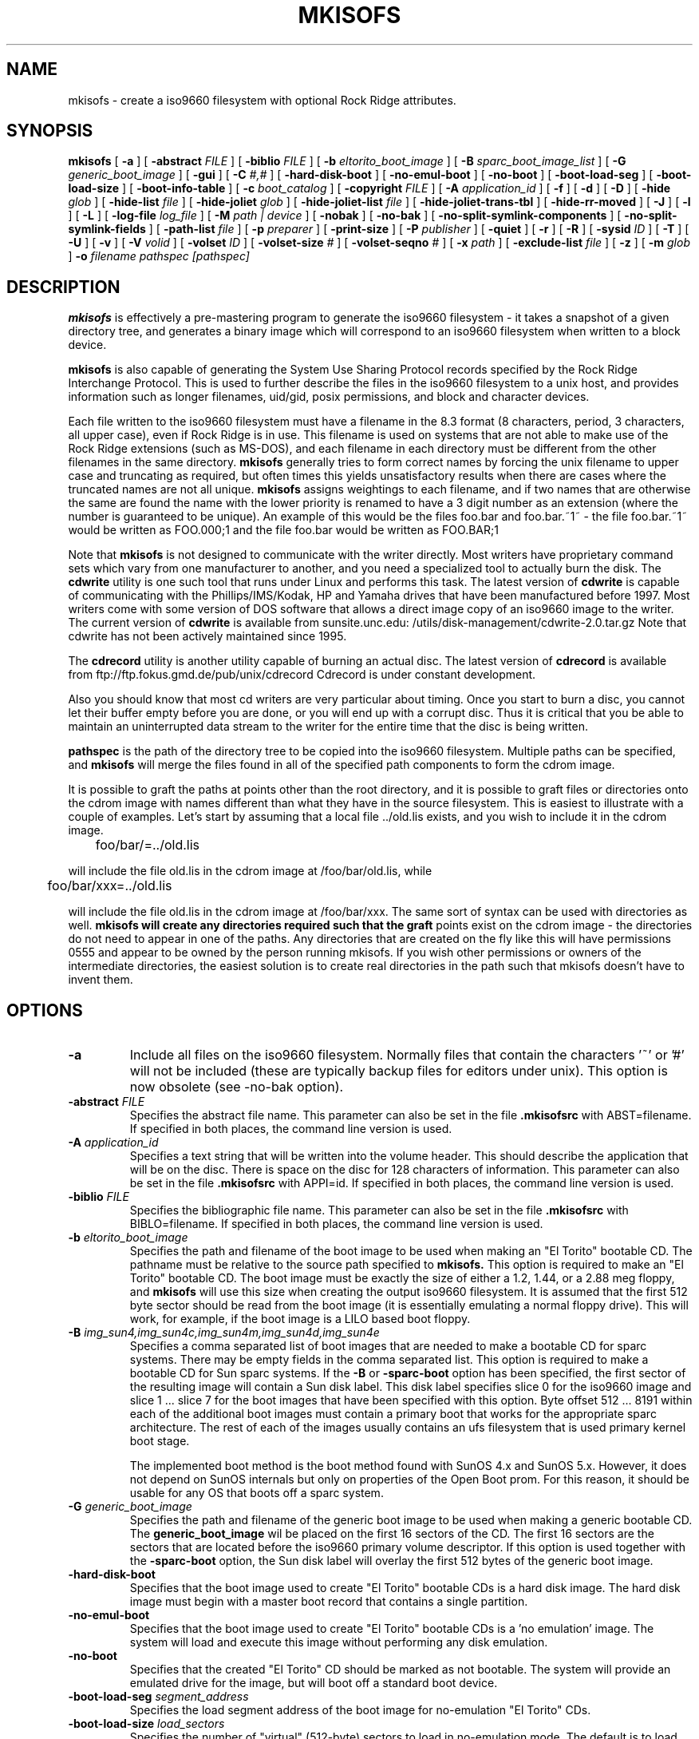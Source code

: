 .\" -*- nroff -*-
.\"
.\" $Id: mkisofs.8,v 1.19 1999/11/22 02:36:28 eric Exp $
.\"
.if t .ds a \v'-0.55m'\h'0.00n'\z.\h'0.40n'\z.\v'0.55m'\h'-0.40n'a
.if t .ds o \v'-0.55m'\h'0.00n'\z.\h'0.45n'\z.\v'0.55m'\h'-0.45n'o
.if t .ds u \v'-0.55m'\h'0.00n'\z.\h'0.40n'\z.\v'0.55m'\h'-0.40n'u
.if t .ds A \v'-0.77m'\h'0.25n'\z.\h'0.45n'\z.\v'0.77m'\h'-0.70n'A
.if t .ds O \v'-0.77m'\h'0.25n'\z.\h'0.45n'\z.\v'0.77m'\h'-0.70n'O
.if t .ds U \v'-0.77m'\h'0.30n'\z.\h'0.45n'\z.\v'0.77m'\h'-0.75n'U
.if t .ds s \\(*b
.if t .ds S SS
.if n .ds a ae
.if n .ds o oe
.if n .ds u ue
.if n .ds s sz
.TH MKISOFS 8 "17. Jan 2000" "Version 1.12"
.SH NAME
mkisofs \- create a iso9660 filesystem with optional Rock Ridge attributes.
.SH SYNOPSIS
.B mkisofs
[
.B \-a
]
[
.B \-abstract 
.I FILE
]
[
.B \-biblio
.I FILE
]
[
.B \-b
.I eltorito_boot_image
]
[
.B \-B
.I sparc_boot_image_list
]
[
.B \-G
.I generic_boot_image
]
[
.B \-gui
]
[
.B \-C
.I #,#
]
[
.B \-hard-disk-boot
]
[
.B \-no-emul-boot
]
[
.B \-no-boot
]
[
.B \-boot-load-seg
]
[
.B \-boot-load-size
]
[
.B \-boot-info-table
]
[
.B \-c
.I boot_catalog
]
[
.B \-copyright 
.I FILE
]
[
.B \-A
.I application_id
]
[
.B \-f
]
[
.B \-d
]
[
.B \-D
]
[
.B \-hide
.I glob
]
[
.B \-hide-list
.I file
]
[
.B \-hide-joliet
.I glob
]
[
.B \-hide-joliet-list
.I file
]
[
.B \-hide-joliet-trans-tbl
]
[
.B \-hide-rr-moved
]
[
.B \-J
]
[
.B \-l
]
[
.B \-L
]
[
.B \-log-file
.I log_file
]
[
.B \-M
.I path | device
]
[
.B -nobak
]
[
.B -no-bak
]
[
.B -no-split-symlink-components
]
[
.B -no-split-symlink-fields
]
[
.B \-path-list
.I file
]
[
.B \-p
.I preparer
]
[
.B \-print-size
]
[
.B \-P
.I publisher
]
[
.B \-quiet
]
[
.B \-r
]
[
.B \-R
]
[
.B \-sysid
.I ID
]
[
.B \-T
]
[
.B \-U
]
[
.B \-v
]
[
.B \-V
.I volid
]
[
.B \-volset
.I ID
]
[
.B \-volset-size
.I #
]
[
.B \-volset-seqno
.I #
]
[
.B \-x
.I path
]
[
.B \-exclude-list
.I file
]
[
.B \-z
]
[
.B \-m
.I glob
]
.B \-o
.I filename
.I pathspec [pathspec]
.SH DESCRIPTION
.B mkisofs
is effectively a pre-mastering program to generate the iso9660 filesystem - it
takes a snapshot of a given directory tree, and generates a binary image which
will correspond to an iso9660 filesystem when written to a block device.
.PP
.B mkisofs
is also capable of generating the System Use Sharing Protocol records specified
by the Rock Ridge Interchange Protocol.  This is used to further describe the
files in the iso9660 filesystem to a unix host, and provides information such
as longer filenames, uid/gid, posix permissions, and block and character
devices.
.PP
Each file written to the iso9660 filesystem must have a filename in the 8.3
format (8 characters, period, 3 characters, all upper case), even if Rock Ridge
is in use.  This filename is used on systems that are not able to make use of
the Rock Ridge extensions (such as MS-DOS), and each filename in each directory
must be different from the other filenames in the same directory.
.B mkisofs
generally tries to form correct names by forcing the unix filename to upper
case and truncating as required, but often times this yields unsatisfactory
results when there are cases where the
truncated names are not all unique.
.B mkisofs
assigns weightings to each filename, and if two names that are otherwise the
same are found the name with the lower priority is renamed to have a 3 digit
number as an extension (where the number is guaranteed to be unique).  An
example of this would be the files foo.bar and
foo.bar.~1~ - the file foo.bar.~1~ would be written as FOO.000;1 and the file
foo.bar would be written as FOO.BAR;1
.PP
Note that
.B mkisofs
is not designed to communicate with the writer directly.  Most writers
have proprietary command sets which vary from one manufacturer to
another, and you need a specialized tool to actually burn the disk.
The
.B cdwrite
utility is one such tool that runs under Linux and performs this task.
The latest version of
.B cdwrite
is capable of communicating with the Phillips/IMS/Kodak, HP and Yamaha drives
that have been manufactured before 1997.
Most writers come with some version of DOS software that allows a direct image
copy of an iso9660 image to the writer.  The current version of
.B cdwrite
is available from sunsite.unc.edu: /utils/disk-management/cdwrite-2.0.tar.gz
Note that cdwrite has not been actively maintained since 1995.
.PP
The
.B
cdrecord
utility is another utility capable of burning an actual disc.  The latest version
of
.B cdrecord
is available from
ftp://ftp.fokus.gmd.de/pub/unix/cdrecord
Cdrecord is under constant development.
.PP
Also you should know that most cd writers are very particular about timing.
Once you start to burn a disc, you cannot let their buffer empty before you
are done, or you will end up with a corrupt disc.  Thus it is critical
that you be able to maintain an uninterrupted data stream to the writer
for the entire time that the disc is being written.
.PP
.br
.B pathspec
is the path of the directory tree to be copied into the iso9660 filesystem.
Multiple paths can be specified, and
.B
mkisofs
will merge the files found in all of the specified path components to form the cdrom
image.
.PP
It is possible to graft the paths at points other than the root
directory, and it is possible to graft files or directories onto the
cdrom image with names different than what they have in the source filesystem.  This is
easiest to illustrate with a couple of examples.   Let's start by assuming that a local
file ../old.lis exists, and you wish to include it in the cdrom image.


	foo/bar/=../old.lis

will include the file old.lis in the cdrom image at /foo/bar/old.lis, while

	foo/bar/xxx=../old.lis

will include the file old.lis in the cdrom image at /foo/bar/xxx.  The
same sort of syntax can be used with directories as well.
.B
mkisofs will create any directories required such that the graft
points exist on the cdrom image - the directories do not need to
appear in one of the paths.  Any directories that are created on the
fly like this will have permissions 0555 and appear to be owned by the
person running mkisofs.  If you wish other permissions or owners of
the intermediate directories, the easiest solution is to create real
directories in the path such that mkisofs doesn't have to invent them.

.SH OPTIONS
.TP
.B \-a
Include all files on the iso9660 filesystem.  Normally files that contain the
characters '~' or '#' will not be included (these are typically backup files
for editors under unix). This option is now obsolete (see -no-bak option).
.TP
.BI \-abstract " FILE
Specifies the abstract file name.
This parameter can also be set in the file
.B \&.mkisofsrc
with ABST=filename.
If specified in both places, the command line version is used.
.TP
.BI \-A " application_id
Specifies a text string that will be written into the volume header.
This should describe the application that will be on the disc.  There
is space on the disc for 128 characters of information.  This parameter can
also be set in the file
.B \&.mkisofsrc
with APPI=id.
If specified in both places, the command line version is used.
.TP
.BI \-biblio " FILE
Specifies the bibliographic file name.
This parameter can also be set in the file
.B \&.mkisofsrc
with BIBLO=filename.
If specified in both places, the command line version is used.
.TP
.BI \-b " eltorito_boot_image
Specifies the path and filename of the boot image to be used when making
an "El Torito" bootable CD. The pathname must be relative to the source
path specified to
.B mkisofs.
This option is required to make an "El Torito" bootable CD.
The boot image must be exactly the size of either a 1.2, 1.44, or a 2.88
meg floppy, and
.B mkisofs
will use this size when creating the output iso9660
filesystem. It is assumed that the first 512 byte sector should be read
from the boot image (it is essentially emulating a normal floppy drive).
This will work, for example, if the boot image is a LILO based boot floppy.
.TP
.BI \-B " img_sun4,img_sun4c,img_sun4m,img_sun4d,img_sun4e
Specifies a comma separated list of boot images that are needed to make
a bootable CD for sparc systems.
There may be empty fields in the comma separated list.
This option is required to make a bootable CD for Sun sparc systems.
If the 
.B \-B
or
.B \-sparc-boot
option has been specified, the first sector of the resulting image will
contain a Sun disk label. This disk label specifies slice 0 for the
iso9660 image and slice 1 .\|.\|. slice 7 for the boot images that
have been specified with this option. Byte offset 512 .\|.\|. 8191
within each of the additional boot images must contain a primary boot
that works for the appropriate sparc architecture. The rest of each
of the images usually contains an ufs filesystem that is used primary
kernel boot stage.
.sp
The implemented boot method is the boot method found with SunOS 4.x and SunOS 5.x.
However, it does not depend on SunOS internals but only on properties of
the Open Boot prom. For this reason, it should be usable for any OS
that boots off a sparc system.
.TP
.BI \-G " generic_boot_image
Specifies the path and filename of the generic boot image to be used when making
a generic bootable CD.
The 
.B generic_boot_image
wil be placed on the first 16 sectors of the CD. The first 16 sectors 
are the sectors that are located before the iso9660 primary volume descriptor.
If this option is used together with the 
.B \-sparc-boot
option, the Sun disk label will overlay the first 512 bytes of the generic
boot image.
.TP
.BI \-hard-disk-boot
Specifies that the boot image used to create "El Torito" bootable CDs is
a hard disk image. The hard disk image must begin with a master boot
record that contains a single partition.
.TP
.BI \-no-emul-boot
Specifies that the boot image used to create "El Torito" bootable CDs is
a 'no emulation' image. The system will load and execute this image without
performing any disk emulation.
.TP
.BI \-no-boot
Specifies that the created "El Torito" CD should be marked as not bootable. The
system will provide an emulated drive for the image, but will boot off
a standard boot device.
.TP
.BI \-boot-load-seg " segment_address
Specifies the load segment address of the boot image for no-emulation 
"El Torito" CDs.
.TP
.BI \-boot-load-size " load_sectors
Specifies the number of "virtual" (512-byte) sectors to load in
no-emulation mode.  The default is to load the entire boot file.  Some
BIOSes may have problems if this is not a multiple of 4.
.TP
.BI \-boot-info-table
Specifies that a 56-byte table with information of the CD-ROM layout
will be patched in at offset 8 in the boot file.  If this option is
given, the boot file is modified in the source filesystem, so make
sure to make a copy if this file cannot be easily regenerated!  See
the
.B " BOOT INFO TABLE
section for a description of this table.
.TP
.BI \-C " last_sess_start,next_sess_start
This option is needed when 
.B mkisofs 
is used to create the image of a second session or a higher level session
for a multi session disk.
The option 
.B \-C
takes a pair of two numbers separated by a comma. The first number is the
sector number of the first sector in the last session of the disk
that should be appended to.
The second number is the starting sector number of the new session.
The expected pair of numbers may be retrieved by calling
.B "cdrecord -msinfo ...
the 
.B \-C
option may only be uses in conjunction with the 
.B \-M
option.
.TP
.BI \-c " boot_catalog
Specifies the path and filename of the boot catalog to be used when making
an "El Torito" bootable CD. The pathname must be relative to the source
path specified to
.B mkisofs.
This option is required to make a bootable CD.
This file will be created by
.B mkisofs
in the source filesystem, so be
sure the specified filename does not conflict with an existing file, as
it will be quietly overwritten! Usually a name like "boot.catalog" is
chosen.
.TP
.BI \-copyright " FILE
Specifies the Copyright file name.
This parameter can also be set in the file
.B \&.mkisofsrc
with COPY=filename.
If specified in both places, the command line version is used.
.TP
.B \-d
Omit trailing period from files that do not have a period.  This violates the
ISO9660 standard, but it happens to work on many systems.  Use with caution.
.TP
.B \-D
Do not use deep directory relocation, and instead just pack them in the
way we see them.  This violates the ISO9660 standard, but it works on many
systems.  Use with caution.
.TP
.B \-f
Follow symbolic links when generating the filesystem.  When this option is not
in use, symbolic links will be entered using Rock Ridge if enabled, otherwise
the file will be ignored.
.TP
.B \-gui
Switch the behaviour for a GUI. This currently makes the output more verbose
but may have other effects in future.
.TP
.BI \-hide " glob
Hide
.I glob
from being seen on the ISO9660 or Rock Ridge directory.
.I glob
is a shell wild-card-style pattern that must match any part of the filename 
or path.
Multiple globs may be hidden (up to 1000).
If
.I glob
matches a directory, then the contents of that directory will be hidden.
All the hidden files will still be written to the output CD image file.
Should be used with the
.B \-hide-joliet
option.
.TP
.BI \-hide-list " file
A file containing a list of
.I globs
to be hidden as above.
.TP
.BI \-hide-joliet " glob
Hide
.I glob
from being seen on the Joliet directory.
.I glob
is a shell wild-card-style pattern that must match any part of the filename 
or path.
Multiple globs may be hidden (up to 1000).
If
.I glob
matches a directory, then the contents of that directory will be hidden.
All the hidden files will still be written to the output CD image file.
Should be used with the
.B \-hide
option.
.TP
.BI \-hide-joliet-list " file
A file containing a list of
.I globs
to be hidden as above.
.TP
.B \-hide-joliet-trans-tbl
Hide the 
.B TRANS.TBL
files from the Joliet tree.
These files usually don't make sense in the Joliet World as they list
the real name and the ISO9660 name which may both be different from the
Joliet name.
.TP
.B \-hide-rr-moved
Rename the directory 
.B RR_MOVED
to
.B .rr_moved
in the Rock Ridge tree.
It seems to be impossible to completely hide the
.B RR_MOVED
directory from the Rock Ridge tree.
This option only makes the visible tree better to understand for
people who don't know what this directory is for.
If you need to have no 
.B RR_MOVED
directory at all, you should use the 
.B \-D
option. Note that in case that the
.B \-D 
option has been specified, the resulting filesystem is not ISO9660
level-1 compliant and will not be readable on MS-DOS.
.TP
.B \-l
Allow full 30 character filenames.  Normally the ISO9660 filename will be in an
8.3 format which is compatible with MS-DOS, even though the ISO9660 standard
allows filenames of up to 30 characters.  If you use this option, the disc may
be difficult to use on a MS-DOS system, but this comes in handy on some other
systems (such as the Amiga).  Use with caution.
.TP
.B \-J
Generate Joliet directory records in addition to regular iso9660 file
names.  This is primarily useful when the discs are to be used on Windows-NT
or Windows-95 machines.   The Joliet filenames are specified in Unicode and
each path component can be up to 64 Unicode characters long.
.TP
.B \-L
Allow ISO9660 filenames to begin with a period.  Usually, a leading dot is
replaced with an underscore in order to maintain MS-DOS compatibility.
.TP
.BI \-log-file " log_file
Redirect all error, warning and informational messages to
.I log_file
instead of the standard error.
.TP
.BI \-m " glob
Exclude
.I glob
from being written to CDROM.
.I glob
is a shell wild-card-style pattern that must match part of the filename (not 
the path as with option
.BR -x ).
Technically
.I glob
is matched against the
.I d->d_name
part of the directory entry.
Multiple globs may be excluded (up to 1000).
Example:

mkisofs \-o rom \-m '*.o' \-m core \-m foobar

would exclude all files ending in ".o", called "core" or "foobar" to be
copied to CDROM. Note that if you had a directory called "foobar" it too (and
of course all its descendants) would be excluded.
.sp
NOTE: The \-m and \-x option description should both be updated, they are wrong.
Both now work identical and use filename globbing. A file is excluded if either
the last component matches or the whole path matches.
.TP
.BI \-exclude-list " file
A file containing a list of
.I globs
to be exclude as above.
.TP
.BI \-M " path 
or
.TP
.BI \-M " device
Specifies path to existing iso9660 image to be merged. The alternate form
takes a SCSI device specifier that uses the same syntax as the 
.B "dev=
parameter of 
.B cdrecord.
The output of 
.B mkisofs
will be a new session which should get written to the end of the
image specified in -M.  Typically this requires multi-session capability
for the recorder and cdrom drive that you are attempting to write this
image to.
This option may only be used in conjunction with the 
.B \-C
option.
.TP
.B \-N
Omit version numbers from ISO9660 file names.  This may violate the ISO9660
standard, but no one really uses the version numbers anyway.  Use with caution.
.TP
.B \-nobak
.TP
.B \-no-bak
Do not include backup files files on the iso9660 filesystem. 
If the 
.B \-no-bak
option is specified, files that contain the characters '~' or '#'
or end in '.bak' will not be included (these are typically backup files
for editors under unix).
.TP
.B \-no-rr
Do not use the Rock Ridge attributes from previous sessions.
This may help to avoid getting into trouble when
.B mkisofs
finds illegal Rock Ridge signatures on an old session.
.TP
.B \-no-split-symlink-components
Don't split the SL components, but begin a new Continuation Area (CE)
instead. This may waste some space, but the SunOS 4.1.4 cdrom driver
has a bug in reading split SL components (link_size = component_size 
instead of link_size += component_size).
.TP
.B \-no-split-symlink-fields
Don't split the SL fields, but begin a new Continuation Area (CE)
instead. This may waste some space, but the SunOS 4.1.4 and
Solaris 2.5.1 cdrom driver have a bug in reading split SL fields
(a `/' can be dropped).
.TP
.BI \-o " filename
is the name of the file to which the iso9660 filesystem image should be
written.  This can be a disk file, a tape drive, or it can correspond directly
to the device name of the optical disc writer.  If not specified, stdout is
used.  Note that the output can also be a block special device for a regular
disk drive, in which case the disk partition can be mounted and examined to
ensure that the premastering was done correctly.
.TP
.BI \-path-list " file
A file containing a list of
.I pathspec
directories and filenames to be added to the ISO9660 filesystem. This list
of pathspecs are processed after any that appear on the command line. If the
argument is
.IR - ,
then the list is read from the standard input. There must be at least one
.I pathspec
given on the command line as well.
.TP
.BI \-P " publisher_id
Specifies a text string that will be written into the volume header.
This should describe the publisher of the CDROM, usually with a
mailing address and phone number.  There is space on the disc for 128
characters of information.  This parameter can also be set in the file
.B \&.mkisofsrc
with PUBL=.
If specified in both places, the command line version is used.
.TP
.BI \-p " preparer_id
Specifies a text string that will be written into the volume header.
This should describe the preparer of the CDROM, usually with a mailing
address and phone number.  There is space on the disc for 128
characters of information.  This parameter can also be set in the file
.B \&.mkisofsrc
with PREP=.
If specified in both places, the command line version is used.
.TP
.B \-print-size
Print estimated filesystem size and exit. This option is needed for
Disk At Once mode and with some CD-R drives when piping directly into
.B cdrecord.
In this case it is needed to know the size of the filesystem before the
actual CD-creation is done.
The option \-print-size allows to get this size from a "dry-run" before
the CD is actually written.
.TP
.B \-R
Generate SUSP and RR records using the Rock Ridge protocol to further describe
the files on the iso9660 filesystem.
.TP
.B \-r
This is like the \-R option, but file ownership and modes are set to
more useful values.  The uid and gid are set to zero, because they are
usually only useful on the author's system, and not useful to the
client.  All the file read bits are set true, so that files and
directories are globally readable on the client.  If any execute bit is
set for a file, set all of the execute bits, so that executables are
globally executable on the client.  If any search bit is set for a
directory, set all of the search bits, so that directories are globally
searchable on the client.  All write bits are cleared, because the
CD-Rom will be mounted read-only in any case.  If any of the special
mode bits are set, clear them, because file locks are not useful on a
read-only file system, and set-id bits are not desirable for uid 0 or
gid 0.
.TP
.BI \-sysid " ID
Specifies the system ID.
This parameter can also be set in the file
.B \&.mkisofsrc
with SYSI=system_id.
If specified in both places, the command line version is used.
.TP
.B \-T
Generate a file TRANS.TBL in each directory on the CDROM, which can be used
on non-Rock Ridge capable systems to help establish the correct file names.
There is also information present in the file that indicates the major and
minor numbers for block and character devices, and each symlink has the name of
the link file given.
.TP
.BI \-table-name " TABLE_NAME
Alternative translation table file name (see above). Implies the
.B \-T
option.
If you are creating a multi-session image you must use the same name
as in the previous session.
.TP 
.B \-U
Allows "Untranslated" filenames, completely violating the iso9660 standards
described above. Forces on the -d, -l, -L and -N flags, and also allows more
than one '.' character in the filename, as well as mixed case filenames.
This is useful on HP-UX system, where the built-in CDFS filesystem does
not recognize ANY extensions. Use with extreme caution.
.TP
.BI \-V " volid 
Specifies the volume ID to be written into the master block.  This
parameter can also be set in the file
.B \&.mkisofsrc
with VOLI=id.
If specified in both places, the command line version is used.  Note that 
if you assign a volume ID, this is the name that will be used as the mount  
point used by the Solaris volume management system and the name that is
assigned to the disc on a Windows or Mac platform. 
.TP
.BI \-volset " ID
Specifies the volset ID.
This parameter can also be set in the file
.B \&.mkisofsrc
with VOLS=volset_id.
If specified in both places, the command line version is used.
.TP
.BI \-volset-size " #
Sets the volume set size to #. 
The volume set size is the number of CD's that are in a CD set.
The 
.B \-volset-size
option may be used to create CD's that are part of e.g. a Operation
System installation set of CD's.
The option 
.B \-volset-size
must be specified before
.B \-volset-seqno
on each command line.
.TP
.BI \-volset-seqno " #
Sets the volume set sequence number to #. 
The volume set sequence number is the index number of the current
CD in a CD set.
The option 
.B \-volset-size
must be specified before
.B \-volset-seqno
on each command line.
.TP
.B \-v
Verbose execution.
.TP
.BI \-x " path
Exclude
.I path
from being written to CDROM.
.I path
must be the complete pathname that results from concatenating the pathname
given as command line argument and the path relative to this directory.
Multiple paths may be excluded (up to 1000).
Example: 

mkisofs \-o cd \-x /local/dir1 \-x /local/dir2 /local
.sp
NOTE: The \-m and \-x option description should both be updated, they are wrong.
Both now work identical and use filename globbing. A file is excluded if either
the last component matches or the whole path matches.
.TP
.B \-z
Generate special SUSP records for transparently compressed files.  This is
only of use and interest for hosts that support transparent decompression.
This is an experimental feature, and no hosts yet support this, but there
are ALPHA patches for Linux that can make use of this feature.
.SH BOOT INFORMATION TABLE
When the
.B \-boot-info-table 
option is given,
.B mkisofs
will modify the boot file specified by the
.B \-b
option by inserting a 56-byte "boot information table" at offset 8 in
the file.  This modification is done in the source filesystem, so make
sure you use a copy if this file is not easily recreated!  This file
contains pointers which may not be easily or reliably obtained at boot
time.
.PP
The format of this table is as follows; all integers are in
section 7.3.1 ("little endian") format.
.sp
.RS +.2i
.ta 1.0i 2.5i 3.5i
.nf
Offset	Name	Size	Meaning
 8	bi_pvd	4 bytes	LBA of primary volume descriptor
12	bi_file	4 bytes	LBA of boot file
16	bi_length	4 bytes	Boot file length in bytes
20	bi_csum	4 bytes	32-bit checksum
24	bi_reserved	40 bytes	Reserved
.fi
.RE
.sp
The 32-bit checksum is the sum of all the 32-bit words in the boot
file starting at byte offset 64.  All linear block addresses (LBAs)
are given in CD sectors (normally 2048 bytes).
.SH CONFIGURATION
.B mkisofs
looks for the
.B \&.mkisofsrc
file,
first in the current working directory,
then in the user's home directory,
and then in the directory in which the
.B mkisofs
binary is stored.  This file is assumed to contain a series of lines
of the form 
.BI TAG= value,
and in this way you can specify certain options.
The case of the tag is not significant.
Some fields in the volume header
are not settable on the command line, but can be altered through this
facility.
Comments may be placed in this file,
using lines which start with a hash (#) character.
.TP
.B APPI
The application identifier
should describe the application that will be on the disc.
There is space on the disc for 128 characters of information.
May be overridden using the 
.B \-A 
command line option.
.TP
.B COPY
The copyright information,
often the name of a file on the disc containing the copyright notice.
There is space in the disc for 37 characters of information.
May be overridden using the 
.B \-copyright
command line option.
.TP
.B ABST
The abstract information,
often the name of a file on the disc containing an abstract.
There is space in the disc for 37 characters of information.
May be overridden using the 
.B \-abstract
command line option.
.TP
.B BIBL
The bibliographic information,
often the name of a file on the disc containing a bibliography.
There is space in the disc for 37 characters of information.
May be overridden using the 
.B \-bilio
command line option.
.TP
.B PREP
This should describe the preparer of the CDROM,
usually with a mailing address and phone number.
There is space on the disc for 128 characters of information.
May be overridden using the 
.B \-p 
command line option.
.TP
.B PUBL
This should describe the publisher of the CDROM,
usually with a mailing address and phone number.
There is space on the disc for 128 characters of information.
May be overridden using the 
.B \-P 
command line option.
.TP
.B SYSI
The System Identifier.
There is space on the disc for 32 characters of information.
May be overridden using the 
.B \-sysid
command line option.
.TP
.B VOLI
The Volume Identifier.
There is space on the disc for 32 characters of information.
May be overridden using the 
.B \-V 
command line option.
.TP
.B VOLS
The Volume Set Name.
There is space on the disc for 128 characters of information.
May be overridden using the 
.B \-volset
command line option.
.PP
.B mkisofs
can also be configured at compile time with defaults for many of these fields.
See the file defaults.h.
.SH AUTHOR
.B mkisofs
is not based on the standard mk*fs tools for unix, because we must generate
a complete  copy of an existing filesystem on a disk in the  iso9660
filesystem.  The name mkisofs is probably a bit of a misnomer, since it
not only creates the filesystem, but it also populates it as well.
.PP
.br
Eric Youngdale <ericy@gnu.ai.mit.edu> or <eric@andante.org> wrote both the
Linux isofs9660 filesystem and the mkisofs utility.
The copyright for the mkisofs utility is held by
Yggdrasil Computing, Incorporated.
.SH NOTES
.B Mkisofs
may safely be installed suid root. This may be needed to allow 
.B mkisofs
to read the previous session when creating a multi session image.
.SH BUGS
.TP
\(bu
Any files that have hard links to files not in the tree being copied to the
iso9660 filesystem will have an incorrect file reference count.
.TP
\(bu
Does not check for SUSP record(s) in "." entry of the
root directory to verify the existence of Rock Ridge
enhancements.
.sp
This problem is present when reading old sessions while
adding data in multi-session mode.
.TP
\(bu
Does not properly read relocated directories in multi-session
mode when adding data.
.sp
Any relocated deep directory is lost if the new session does not
include the deep directory.
.sp
Repeat by: create first session with deep directory relocation
then add new session with a single dir that differs from the
old deep path.
.TP
\(bu
Does not re-use RR_MOVED when doing multi-session from TRANS.TBL
.TP
\(bu
Does not create whole_name entry for RR_MOVED in multi-session
mode.
.PP
There may be some other ones.  Please, report them to the author.
.SH FUTURE IMPROVEMENTS
Some sort of gui interface.
.SH AVAILABILITY
.B mkisofs
is available for anonymous ftp from tsx-11.mit.edu in
/pub/linux/packages/mkisofs and many other mirror sites.

.SH "MAILING LISTS
If you want to actively take part on the development of mkisofs,
you may join the cdwriting mailing list by sending mail to:
.nf
.sp
	other-cdwrite-request@lists.debian.org
.sp
.fi
and include the word 
.I subscribe
in the body.
The mail address of the list is:
.nf
.sp
	cdwrite@lists.debian.org
.fi

.SH MAINTAINER
.nf
J\*org Schilling
Seestr. 110
D-13353 Berlin
Germany
.fi
.PP
Mail bugs and suggestions to:
.PP
.B
schilling@fokus.gmd.de
or
.B
js@cs.tu-berlin.de
or
.B
joerg@schily.isdn.cs.tu-berlin.de
